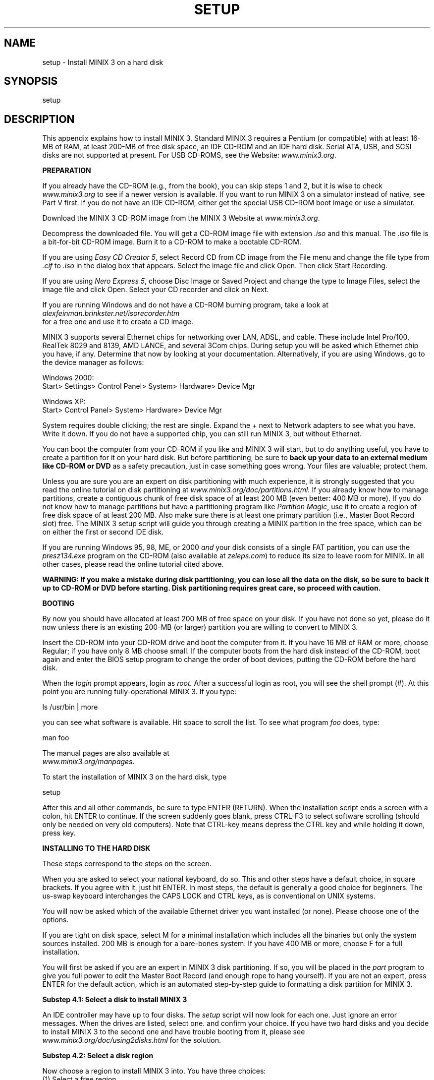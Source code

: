 .TH SETUP 8
.SH NAME
setup \- Install MINIX 3 on a hard disk
.SH SYNOPSIS
setup
.SH DESCRIPTION
.tr ~ 
.nr a 0 +1
.de CB
.sp 0.5v
\s-1\\f5\\c
..
.de CE
\\fR\\s0\\c
.sp 0.5v
..
.de IT
.ti -0.25i
.PP
..
.PP
This appendix explains how to install MINIX 3.
Standard MINIX 3 requires a Pentium (or compatible) with at least
16-MB of RAM, at least 200-MB of free disk space, an IDE CD-ROM and an
IDE hard disk. Serial ATA, USB, and SCSI disks are not supported at present.
For USB CD-ROMS, see the Website: \fIwww.minix3.org\fR.

\fBPREPARATION\fR
.PP
If you already have the CD-ROM (e.g., from the book), you can skip steps 1 and
2, but it is wise to check \fIwww.minix3.org\fR to see if a newer version
is available.
If you want to run MINIX 3 on a simulator instead of native, see Part V first.
If you do not have an IDE CD-ROM, 
either get the special USB CD-ROM boot image or use a simulator.

.IT "Download the MINIX 3 CD-ROM image"
Download the MINIX 3 CD-ROM image from the MINIX 3 Website
at \fIwww.minix3.org\fR.

.IT "Create a bootable MINIX 3 CD-ROM"
Decompress the downloaded file.
You will get a CD-ROM image file with extension \fI.iso\fR and this manual.
The \fI.iso\fR file is a bit-for-bit CD-ROM image.
Burn it to a CD-ROM to make a bootable CD-ROM.
.PP
If you are using \fIEasy CD Creator 5\fR, select \*(OQRecord CD from CD image\*(CQ from the File
menu and change the file type from \fI.cif\fR to \fI.iso\fR in the dialog box that
appears. Select the image file and click \*(OQOpen.\*(CQ Then click \*(OQStart Recording.\*(CQ
.PP
If you are using \fINero Express 5\fR, choose \*(OQDisc Image or Saved Project\*(CQ and
change the type to \*(OQImage Files,\*(CQ select the image file and click \*(OQOpen.\*(CQ
Select your CD recorder and click on \*(OQNext.\*(CQ
.PP
If you are running Windows and do not have a CD-ROM burning program, take a look at
.br
\fIalexfeinman.brinkster.net/isorecorder.htm\fR
.br
for a free one and use it to create
a CD image.

.IT "Determine which Ethernet Chip you have"
.PP
MINIX 3 supports several Ethernet chips for networking over LAN, ADSL, and
cable. These include Intel Pro/100, RealTek 8029 and 8139, AMD LANCE,
and several 3Com chips.
During setup
you will be asked which Ethernet chip you have, if any. Determine that now by
looking at your documentation. Alternatively, if you are using Windows, go to
the device manager as follows:
.sp 1
.ta 0.9i
Windows 2000:	
.br
Start> Settings> Control Panel> System> Hardware> Device Mgr
.sp 1
Windows XP:	
.br
Start> Control Panel> System> Hardware> Device Mgr\s0
.ll -1i
.sp 1
System requires double clicking; the rest are single. Expand the + next to
\*(OQNetwork adapters\*(CQ to see what you have. Write it down. If you do not have
a supported chip, you can still run MINIX 3, but without Ethernet.

.IT "Partition your hard disk"
.PP
You can boot the computer from your CD-ROM if
you like and MINIX 3 will start, but to do anything useful, you have to create a
partition for it on your hard disk.
But before partitioning, be sure to \fBback up your data to an external med\%ium
like CD-ROM or DVD\fR as a safety precaution, just in case something goes wrong.
Your files are valuable; protect them.
.PP
Unless you are sure you are an expert on disk partitioning with much experience, it is strongly suggested that you
read the online tutorial on disk partitioning
at \fIwww.minix3.org/doc/partitions.html.\fR
If you already know how to manage partitions, create a contiguous chunk of free
disk space of at least 200 MB (even better: 400 MB or more).
If you do not know how to manage partitions but have a partitioning program
like \fIPartition Magic\fR, use it to create a region of free disk space of at
least 200 MB. Also make sure there is at least one primary partition (i.e.,
Master Boot Record slot) free.
The MINIX 3 setup script will guide you through creating a MINIX partition in the 
free space, which can be on either the first or second IDE disk.
.PP
If you are running Windows 95, 98, ME, or 2000 \fIand\fR your disk consists of a single
FAT partition, you can use the \fIpresz134.exe\fR program on the CD-ROM
(also available at \fIzeleps.com\fR) to reduce its size to leave room for MINIX.
In all other cases, please read the online tutorial cited above.
.PP
\fBWARNING: If you make a mistake during disk partitioning, you can lose all the data
on the disk, so be sure to back it up to CD-ROM or DVD before starting.
Disk partitioning requires great care, so proceed with caution.\fR

\fBBOOTING\fR
.nr a 0 
.PP
By now you should have allocated at least 200 MB of free space on your disk.
If you have not done so yet, please do it now unless there is an existing
200-MB (or larger) partition you are willing to convert to MINIX 3.

.IT "Boot from the CD-ROM"
Insert the CD-ROM into your CD-ROM drive and boot the computer from it.
If you have 16 MB of RAM or more, choose \*(OQRegular;\*(CQ 
if you have only 8 MB choose \*(OQsmall.\*(CQ
If the computer boots from the hard disk instead of the CD-ROM, boot again and enter the
BIOS setup program to change the order of boot devices, putting the CD-ROM before
the hard disk.

.IT "Login as root"
When the \fIlogin\fR prompt appears, login as \fIroot.\fR
After a successful login as root, you will see the shell prompt (#).
At this point you are running fully-operational MINIX 3. If you type:
.PP
   ls /usr/bin | more
.PP
you can see what software is available.
Hit space to scroll the list. 
To see what program \fIfoo\fR does, type:
.PP
   man foo
.PP
The manual pages are also available at
.br
\fIwww.minix3.org/manpages\fR. 

.IT "Start the setup script"
To start the installation of MINIX 3 on the hard disk, type
.PP
   setup
.PP
After this and all other commands, be sure to type ENTER (RETURN).
When the installation script ends a screen with a colon, hit ENTER to
continue. If the screen suddenly goes blank, press CTRL-F3 to select
software scrolling (should only be needed on very old computers).
Note that CTRL-key means depress the CTRL key and while holding it down,
press \*(OQkey.\*(CQ

\fBINSTALLING TO THE HARD DISK\fR
.nr a 0
.PP
These steps correspond to the steps on the screen.

.IT "Select keyboard type"
When you are asked to select your national keyboard, do so. 
This and other steps have a default choice, in square brackets.
If you agree with it, just hit ENTER. In most steps, the default is generally
a good choice for beginners.
The us-swap keyboard interchanges the CAPS LOCK and CTRL keys, as is conventional
on UNIX systems.

.IT "Select your Ethernet chip"
You will now be asked which of the available Ethernet driver you want
in\%stalled (or none). Please choose one of the options.

.IT "Basic minimal or full install?"
If you are tight on disk space, select M for a minimal installation
which includes all the binaries but only the system sources installed.
200 MB is enough for a bare-bones system. If you have 400 MB or more,
choose F for a full installation.

.IT "Create or select a partition for MINIX 3"
You will first be asked if you are an expert in MINIX 3 disk partitioning.
If so, you will be placed in the \fIpart\fR program to give you full power to
edit the Master Boot Record (and enough rope to hang yourself).
If you are not an expert, press ENTER for the default action, which is an
automated step-by-step guide to formatting a disk partition for MINIX 3.

\fBSubstep 4.1: Select a disk to install MINIX 3\fR
.PP
An IDE controller may have up to four disks. The \fIsetup\fR script will now
look for each one. Just ignore an error messages.
When the drives are listed, select one. and confirm your choice.
If you have two hard disks and you decide to install MINIX 3 to the second one and have
trouble booting from it, please see \fIwww.minix3.org/doc/using2disks.html\fR
for the solution.

\fBSubstep 4.2: Select a disk region\fR
.PP
Now choose a region to install MINIX 3 into. You have three choices:
.sp 0.5v
   (1) Select a free region
   (2) Select a partition to overwrite
   (3) Delete an existing partition to free up space and merge with adjacent free 
space
.sp 0.5v
For choices (1) and (2), type the region number. For (3) type
.sp -0.25v
.PP
   delete
.PP
.sp -0.25v
then give the region number when asked. 
This region will be overwritten and its previous contents lost forever.

\fBSubstep 4.3: Confirm your choices\fR
.PP
You have now reached the point of no return. You will be asked if you want to
continue. \fBIf you do, the data in the selected region will be lost forever.\fR
If you are sure, type:
.PP
   yes
.PP
and then ENTER. To exit the setup script without changing the
partition table, hit CTRL-C.

.IT "Reinstallation choice"
If you chose an existing MINIX 3 partition, in this step you will be
offered a choice between a Full install, which erases everything in the
partition, and a Reinstall, which does not affect your existing \fI/home\fR
partition. This design means that you can put your personal files on
\fI/home\fR and reinstall a newer version of MINIX 3 when it is available
without losing your personal files.

.IT "Select the size of /home"
The selected partition will be divided into three subpartitions: root, \fI/usr\fR,
and \fI/home\fR. The latter is for your own personal files. Specify how much of the
partition should be set aside for your files.
You will be asked to confirm your choice.

.IT "Select a block size"
Disk block sizes of 1-KB, 2-KB, 4-KB, and 8-KB are supported, but
to use a size larger than 4-KB you have to change a constant and recompile
the system. If your memory is 16 MB or more, use the default (4 KB); 
otherwise, use 1 KB.

.IT "Wait for bad block detection"
The setup script will now scan each partition for bad disk blocks. This will take
several minutes, possibly 10 minutes or more on a large partition.
Please be patient.
If you are absolutely certain there are no bad blocks, you can kill each scan
by hitting CTRL-C.

.IT "Wait for files to be copied"
When the scan finishes, files will be automatically copied from the CD-ROM to
the hard disk. Every file will be announced as it is copied. 
When the copying is complete, MINIX 3 is installed.
Shut the system down by typing
.PP
   shutdown
.PP
Always stop MINIX 3 this way to avoid data loss as MINIX 3 keeps some files on
the RAM disk and only copies them back to the hard disk at shutdown time.


\fBTESTING\fR
.nr a 0
.PP
This section tells you how to test your installation, rebuild the system after
modifying it, and boot it later. To start, boot your new MINIX 3 system.
For example, if you used controller 0, disk 0, partition 3, type
.PP
   boot c0d0p3
.PP
and log in as root. Under very rare conditions the drive number seen by the
BIOS (and used by the boot monitor) may not agree with the one used by
MINIX 3, in which case try other drive numbers.
This is a good time to create a root password. See \fIman passwd\fR for help.

.IT "Compile the test suite"
To test MINIX 3, at the command prompt (#) type
.PP
   cd /usr/src/test
.br
   make
.PP
and wait until it completes all 40 compilations.
Log out by typing CTRL-D,

.IT "Run the test suite"
To test the system, log in as bin (required) and type
.PP
   cd /usr/src/test
.br
   ./run
.PP
to run the test programs. They should all run correctly but they can take
20 min on a fast machine and over an hour on a slow one.
\fINote\fR: It is necessary to compile the test suite when running as root
but execute it as bin in order to see if the setuid bit works correctly.

.IT "Rebuild the entire operating system"
If all the tests work correctly, you can now rebuild the system.
Doing so is not necessary since it comes prebuilt, but
if you plan to modify the system, you will need to know how to rebuild it.
Besides, rebuilding the system is a good test to see if it works. Type:
.PP
   cd /usr/src/tools
.br
   make
.PP
to see the various options available. Now make a new bootable image by typing
.PP
   su
   make clean
   time make image
.PP
You just rebuilt the operating system, including all the kernel and user-mode
parts. That did not take very long, did it?
To update the boot image currently installed on the hard disk, type
.PP
   make hdboot
.PP

.IT "Shut down and reboot the new system"
To boot the new system, first shut down by typing:
.PP
   shutdown
.PP
This command saves certain files and returns you to the MINIX 3 boot monitor.
To get a summary of what the boot monitor can do, while in it, type:
.PP
   help
.PP
For more details, see \fIwww.minix3.org/manpages/man8/boot.8.html\fR.
You can now remove any CD-ROM or floppy disk and turn off the computer.

.IT "Booting Tomorrow"
.PP
If you have a legacy floppy disk drive, the simplest way to boot MINIX 3 is by
inserting your new boot floppy and turning on the power. It takes only a few seconds.
Alternatively, boot from the MINIX 3 CD-ROM, login as bin and type:
.PP
   shutdown
.PP
to get back to the MINIX 3 boot monitor. Now type:
.PP
   boot c0d0p0
.PP
to boot from the operating system image file on
controller 0, driver 0, partition 0.
Of course, if you put MINIX 3 on drive 0 partition 1, use:
.PP
   boot c0d0p1
.PP
and so on.
.PP
A third possibility for booting is to make the MINIX 3 partition the active one,
and use the MINIX 3 boot monitor to start MINIX 3 or any other operating system.
For details
see \fIwww.minix3.org/manpages/man8/boot.8.html\fR.
.PP
Finally, a fourth option is for you to install a multiboot loader such as
LILO or GRUB (\fIwww.gnu.org/software/grub\fR).
Then you can boot any of your operating systems easily. 
Discussion of multiboot loaders is beyond the scope of this guide, but there
is some information of the subject at \fIwww.minix3.org/doc\fR.

\fBUSING A SIMULATOR\fR
.nr a 0
.PP
A completely different approach to running MINIX 3 is to run it
on top of another operating system instead of native on the bare
metal. Various virtual machines, simulators, and emulators are
available for this purpose. Some of the most popular ones are:

   \(bu VMware (www.vmware.com)
.br
   \(bu Bochs (www.bochs.org)
.br
   \(bu QEMU (www.qemu.org)
.sp 1v
See the documentation for each of them. Running a program on a
simulator is similar to running it on the actual machine, so you
should go back to Part I and acquire the latest CD-ROM and continue
from there.

